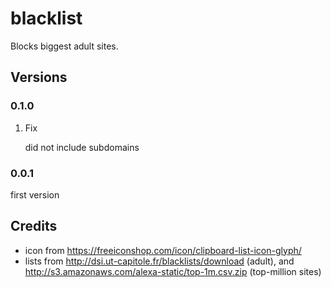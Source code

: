 * blacklist
  Blocks biggest adult sites.
** Versions
*** 0.1.0
**** Fix
     did not include subdomains
*** 0.0.1
    first version
** Credits
   - icon from https://freeiconshop.com/icon/clipboard-list-icon-glyph/
   - lists from http://dsi.ut-capitole.fr/blacklists/download (adult),
     and http://s3.amazonaws.com/alexa-static/top-1m.csv.zip
     (top-million sites)
